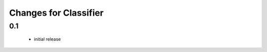 =======================
 Changes for Classifier
=======================

0.1
=======
  * initial release
